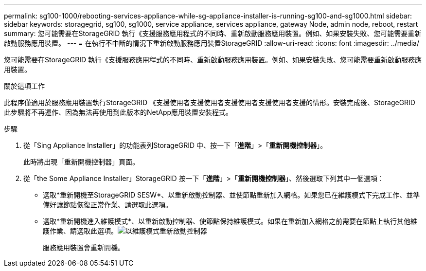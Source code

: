 ---
permalink: sg100-1000/rebooting-services-appliance-while-sg-appliance-installer-is-running-sg100-and-sg1000.html 
sidebar: sidebar 
keywords: storagegrid, sg100, sg1000, service appliance, services appliance, gateway Node, admin node, reboot, restart 
summary: 您可能需要在StorageGRID 執行《支援服務應用程式的不同時、重新啟動服務應用裝置。例如、如果安裝失敗、您可能需要重新啟動服務應用裝置。 
---
= 在執行不中斷的情況下重新啟動服務應用裝置StorageGRID
:allow-uri-read: 
:icons: font
:imagesdir: ../media/


[role="lead"]
您可能需要在StorageGRID 執行《支援服務應用程式的不同時、重新啟動服務應用裝置。例如、如果安裝失敗、您可能需要重新啟動服務應用裝置。

.關於這項工作
此程序僅適用於服務應用裝置執行StorageGRID 《支援使用者支援使用者支援使用者支援使用者支援的情形。安裝完成後、StorageGRID 此步驟將不再運作、因為無法再使用到此版本的NetApp應用裝置安裝程式。

.步驟
. 從「Sing Appliance Installer」的功能表列StorageGRID 中、按一下「*進階*」>「*重新開機控制器*」。
+
此時將出現「重新開機控制器」頁面。

. 從「the Some Appliance Installer」StorageGRID 按一下「*進階*」>「*重新開機控制器*」、然後選取下列其中一個選項：
+
** 選取*重新開機至StorageGRID SESW*、以重新啟動控制器、並使節點重新加入網格。如果您已在維護模式下完成工作、並準備好讓節點恢復正常作業、請選取此選項。
** 選取*重新開機進入維護模式*、以重新啟動控制器、使節點保持維護模式。如果在重新加入網格之前需要在節點上執行其他維護作業、請選取此選項。image:../media/reboot_controller_from_maintenance_mode.png["以維護模式重新啟動控制器"]
+
服務應用裝置會重新開機。




